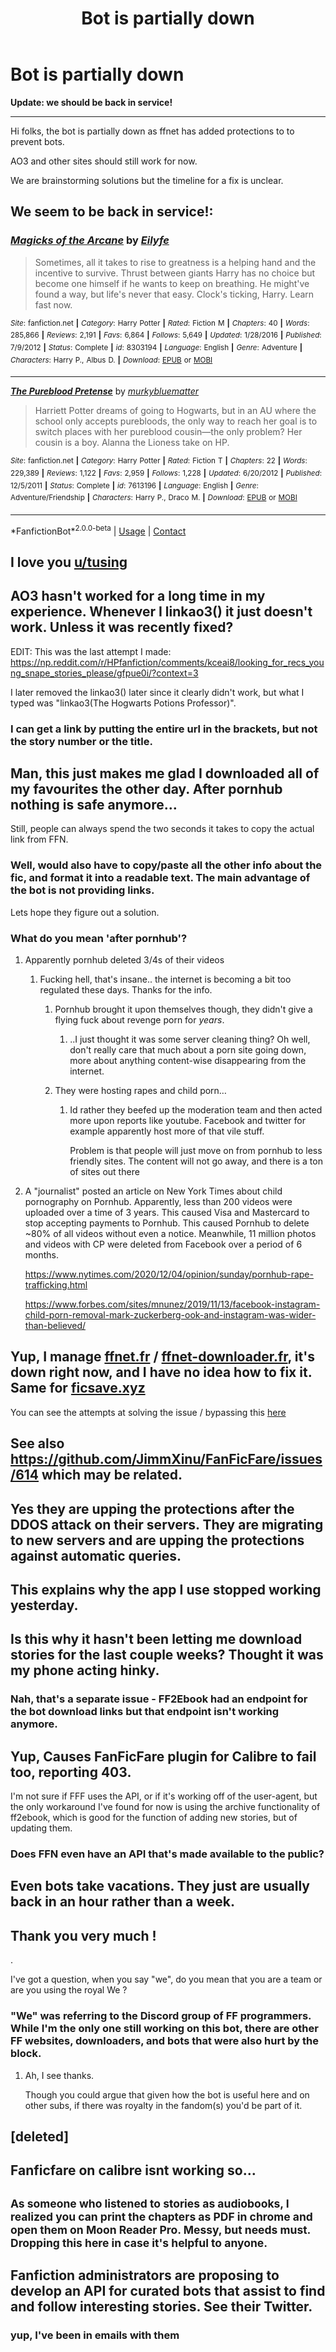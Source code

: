 #+TITLE: Bot is partially down

* Bot is partially down
:PROPERTIES:
:Author: tusing
:Score: 203
:DateUnix: 1608474055.0
:DateShort: 2020-Dec-20
:FlairText: Discussion
:END:
*Update: we should be back in service!*

--------------

Hi folks, the bot is partially down as ffnet has added protections to to prevent bots.

AO3 and other sites should still work for now.

We are brainstorming solutions but the timeline for a fix is unclear.


** We seem to be back in service!:
:PROPERTIES:
:Author: tusing
:Score: 1
:DateUnix: 1608495835.0
:DateShort: 2020-Dec-20
:END:

*** [[https://www.fanfiction.net/s/8303194/1/][*/Magicks of the Arcane/*]] by [[https://www.fanfiction.net/u/2552465/Eilyfe][/Eilyfe/]]

#+begin_quote
  Sometimes, all it takes to rise to greatness is a helping hand and the incentive to survive. Thrust between giants Harry has no choice but become one himself if he wants to keep on breathing. He might've found a way, but life's never that easy. Clock's ticking, Harry. Learn fast now.
#+end_quote

^{/Site/:} ^{fanfiction.net} ^{*|*} ^{/Category/:} ^{Harry} ^{Potter} ^{*|*} ^{/Rated/:} ^{Fiction} ^{M} ^{*|*} ^{/Chapters/:} ^{40} ^{*|*} ^{/Words/:} ^{285,866} ^{*|*} ^{/Reviews/:} ^{2,191} ^{*|*} ^{/Favs/:} ^{6,864} ^{*|*} ^{/Follows/:} ^{5,649} ^{*|*} ^{/Updated/:} ^{1/28/2016} ^{*|*} ^{/Published/:} ^{7/9/2012} ^{*|*} ^{/Status/:} ^{Complete} ^{*|*} ^{/id/:} ^{8303194} ^{*|*} ^{/Language/:} ^{English} ^{*|*} ^{/Genre/:} ^{Adventure} ^{*|*} ^{/Characters/:} ^{Harry} ^{P.,} ^{Albus} ^{D.} ^{*|*} ^{/Download/:} ^{[[http://www.ff2ebook.com/old/ffn-bot/index.php?id=8303194&source=ff&filetype=epub][EPUB]]} ^{or} ^{[[http://www.ff2ebook.com/old/ffn-bot/index.php?id=8303194&source=ff&filetype=mobi][MOBI]]}

--------------

[[https://www.fanfiction.net/s/7613196/1/][*/The Pureblood Pretense/*]] by [[https://www.fanfiction.net/u/3489773/murkybluematter][/murkybluematter/]]

#+begin_quote
  Harriett Potter dreams of going to Hogwarts, but in an AU where the school only accepts purebloods, the only way to reach her goal is to switch places with her pureblood cousin---the only problem? Her cousin is a boy. Alanna the Lioness take on HP.
#+end_quote

^{/Site/:} ^{fanfiction.net} ^{*|*} ^{/Category/:} ^{Harry} ^{Potter} ^{*|*} ^{/Rated/:} ^{Fiction} ^{T} ^{*|*} ^{/Chapters/:} ^{22} ^{*|*} ^{/Words/:} ^{229,389} ^{*|*} ^{/Reviews/:} ^{1,122} ^{*|*} ^{/Favs/:} ^{2,959} ^{*|*} ^{/Follows/:} ^{1,228} ^{*|*} ^{/Updated/:} ^{6/20/2012} ^{*|*} ^{/Published/:} ^{12/5/2011} ^{*|*} ^{/Status/:} ^{Complete} ^{*|*} ^{/id/:} ^{7613196} ^{*|*} ^{/Language/:} ^{English} ^{*|*} ^{/Genre/:} ^{Adventure/Friendship} ^{*|*} ^{/Characters/:} ^{Harry} ^{P.,} ^{Draco} ^{M.} ^{*|*} ^{/Download/:} ^{[[http://www.ff2ebook.com/old/ffn-bot/index.php?id=7613196&source=ff&filetype=epub][EPUB]]} ^{or} ^{[[http://www.ff2ebook.com/old/ffn-bot/index.php?id=7613196&source=ff&filetype=mobi][MOBI]]}

--------------

*FanfictionBot*^{2.0.0-beta} | [[https://github.com/FanfictionBot/reddit-ffn-bot/wiki/Usage][Usage]] | [[https://www.reddit.com/message/compose?to=tusing][Contact]]
:PROPERTIES:
:Author: FanfictionBot
:Score: 3
:DateUnix: 1608495869.0
:DateShort: 2020-Dec-20
:END:


** I love you [[/u/tusing][u/tusing]]
:PROPERTIES:
:Author: UndergroundNerd
:Score: 13
:DateUnix: 1608488155.0
:DateShort: 2020-Dec-20
:END:


** AO3 hasn't worked for a long time in my experience. Whenever I linkao3() it just doesn't work. Unless it was recently fixed?

EDIT: This was the last attempt I made: [[https://np.reddit.com/r/HPfanfiction/comments/kceai8/looking_for_recs_young_snape_stories_please/gfpue0i/?context=3]]

I later removed the linkao3() later since it clearly didn't work, but what I typed was "linkao3(The Hogwarts Potions Professor)".
:PROPERTIES:
:Author: Fredrik1994
:Score: 11
:DateUnix: 1608492390.0
:DateShort: 2020-Dec-20
:END:

*** I can get a link by putting the entire url in the brackets, but not the story number or the title.
:PROPERTIES:
:Author: SMTRodent
:Score: 7
:DateUnix: 1608492477.0
:DateShort: 2020-Dec-20
:END:


** Man, this just makes me glad I downloaded all of my favourites the other day. After pornhub nothing is safe anymore...

Still, people can always spend the two seconds it takes to copy the actual link from FFN.
:PROPERTIES:
:Author: u-useless
:Score: 31
:DateUnix: 1608476244.0
:DateShort: 2020-Dec-20
:END:

*** Well, would also have to copy/paste all the other info about the fic, and format it into a readable text. The main advantage of the bot is not providing links.

Lets hope they figure out a solution.
:PROPERTIES:
:Author: Blubberinoo
:Score: 29
:DateUnix: 1608477484.0
:DateShort: 2020-Dec-20
:END:


*** What do you mean 'after pornhub'?
:PROPERTIES:
:Author: DarthGhengis
:Score: 11
:DateUnix: 1608497243.0
:DateShort: 2020-Dec-21
:END:

**** Apparently pornhub deleted 3/4s of their videos
:PROPERTIES:
:Author: redpxtato
:Score: 12
:DateUnix: 1608497342.0
:DateShort: 2020-Dec-21
:END:

***** Fucking hell, that's insane.. the internet is becoming a bit too regulated these days. Thanks for the info.
:PROPERTIES:
:Author: DarthGhengis
:Score: -3
:DateUnix: 1608497514.0
:DateShort: 2020-Dec-21
:END:

****** Pornhub brought it upon themselves though, they didn't give a flying fuck about revenge porn for /years/.
:PROPERTIES:
:Author: mschuster91
:Score: 35
:DateUnix: 1608498690.0
:DateShort: 2020-Dec-21
:END:

******* ..I just thought it was some server cleaning thing? Oh well, don't really care that much about a porn site going down, more about anything content-wise disappearing from the internet.
:PROPERTIES:
:Author: DarthGhengis
:Score: 8
:DateUnix: 1608498897.0
:DateShort: 2020-Dec-21
:END:


****** They were hosting rapes and child porn...
:PROPERTIES:
:Author: Ironworkshop
:Score: 13
:DateUnix: 1608499686.0
:DateShort: 2020-Dec-21
:END:

******* Id rather they beefed up the moderation team and then acted more upon reports like youtube. Facebook and twitter for example apparently host more of that vile stuff.

Problem is that people will just move on from pornhub to less friendly sites. The content will not go away, and there is a ton of sites out there
:PROPERTIES:
:Author: textposts_only
:Score: 8
:DateUnix: 1608501705.0
:DateShort: 2020-Dec-21
:END:


**** A "journalist" posted an article on New York Times about child pornography on Pornhub. Apparently, less than 200 videos were uploaded over a time of 3 years. This caused Visa and Mastercard to stop accepting payments to Pornhub. This caused Pornhub to delete ~80% of all videos without even a notice. Meanwhile, 11 million photos and videos with CP were deleted from Facebook over a period of 6 months.

[[https://www.nytimes.com/2020/12/04/opinion/sunday/pornhub-rape-trafficking.html]]

[[https://www.forbes.com/sites/mnunez/2019/11/13/facebook-instagram-child-porn-removal-mark-zuckerberg-ook-and-instagram-was-wider-than-believed/]]
:PROPERTIES:
:Author: u-useless
:Score: 18
:DateUnix: 1608499118.0
:DateShort: 2020-Dec-21
:END:


** Yup, I manage [[https://ffnet.fr][ffnet.fr]] / [[http://ffnet-downloader.fr/][ffnet-downloader.fr]], it's down right now, and I have no idea how to fix it. Same for [[https://ficsave.xyz][ficsave.xyz]]

You can see the attempts at solving the issue / bypassing this [[https://github.com/waylaidwanderer/FicSave/issues/245][here]]
:PROPERTIES:
:Author: calypso78
:Score: 5
:DateUnix: 1608495961.0
:DateShort: 2020-Dec-20
:END:


** See also [[https://github.com/JimmXinu/FanFicFare/issues/614]] which may be related.
:PROPERTIES:
:Author: ceplma
:Score: 10
:DateUnix: 1608477746.0
:DateShort: 2020-Dec-20
:END:


** Yes they are upping the protections after the DDOS attack on their servers. They are migrating to new servers and are upping the protections against automatic queries.
:PROPERTIES:
:Author: sebo1715
:Score: 4
:DateUnix: 1608491985.0
:DateShort: 2020-Dec-20
:END:


** This explains why the app I use stopped working yesterday.
:PROPERTIES:
:Author: Sumehlop
:Score: 3
:DateUnix: 1608492484.0
:DateShort: 2020-Dec-20
:END:


** Is this why it hasn't been letting me download stories for the last couple weeks? Thought it was my phone acting hinky.
:PROPERTIES:
:Author: amethyst_lover
:Score: 3
:DateUnix: 1608492637.0
:DateShort: 2020-Dec-20
:END:

*** Nah, that's a separate issue - FF2Ebook had an endpoint for the bot download links but that endpoint isn't working anymore.
:PROPERTIES:
:Author: tusing
:Score: 1
:DateUnix: 1608566386.0
:DateShort: 2020-Dec-21
:END:


** Yup, Causes FanFicFare plugin for Calibre to fail too, reporting 403.

I'm not sure if FFF uses the API, or if it's working off of the user-agent, but the only workaround I've found for now is using the archive functionality of ff2ebook, which is good for the function of adding new stories, but of updating them.
:PROPERTIES:
:Author: Amuhn
:Score: 3
:DateUnix: 1608493567.0
:DateShort: 2020-Dec-20
:END:

*** Does FFN even have an API that's made available to the public?
:PROPERTIES:
:Author: SnowingSilently
:Score: 1
:DateUnix: 1608524064.0
:DateShort: 2020-Dec-21
:END:


** Even bots take vacations. They just are usually back in an hour rather than a week.
:PROPERTIES:
:Author: Sefera17
:Score: 2
:DateUnix: 1608503750.0
:DateShort: 2020-Dec-21
:END:


** Thank you very much !

.

I've got a question, when you say "we", do you mean that you are a team or are you using the royal We ?
:PROPERTIES:
:Author: Lenrivk
:Score: 2
:DateUnix: 1608565721.0
:DateShort: 2020-Dec-21
:END:

*** "We" was referring to the Discord group of FF programmers. While I'm the only one still working on this bot, there are other FF websites, downloaders, and bots that were also hurt by the block.
:PROPERTIES:
:Author: tusing
:Score: 2
:DateUnix: 1608566133.0
:DateShort: 2020-Dec-21
:END:

**** Ah, I see thanks.

Though you could argue that given how the bot is useful here and on other subs, if there was royalty in the fandom(s) you'd be part of it.
:PROPERTIES:
:Author: Lenrivk
:Score: 3
:DateUnix: 1608567058.0
:DateShort: 2020-Dec-21
:END:


** [deleted]
:PROPERTIES:
:Score: 1
:DateUnix: 1608495424.0
:DateShort: 2020-Dec-20
:END:


** Fanficfare on calibre isnt working so...
:PROPERTIES:
:Author: Snoo14122
:Score: 1
:DateUnix: 1608496502.0
:DateShort: 2020-Dec-21
:END:


** ^{As someone who listened to stories as audiobooks, I realized you can print the chapters as PDF in chrome and open them on Moon Reader Pro. Messy, but needs must. Dropping this here in case it's helpful to anyone.}
:PROPERTIES:
:Author: chatty92
:Score: 1
:DateUnix: 1608573461.0
:DateShort: 2020-Dec-21
:END:


** Fanfiction administrators are proposing to develop an API for curated bots that assist to find and follow interesting stories. See their Twitter.
:PROPERTIES:
:Author: sebo1715
:Score: 1
:DateUnix: 1608581267.0
:DateShort: 2020-Dec-21
:END:

*** yup, I've been in emails with them
:PROPERTIES:
:Author: tusing
:Score: 1
:DateUnix: 1608589692.0
:DateShort: 2020-Dec-22
:END:
